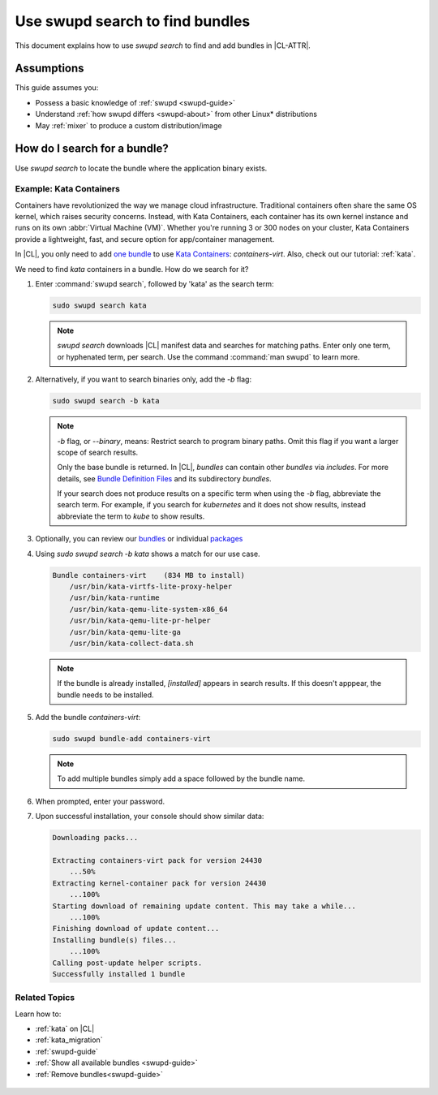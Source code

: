 .. _swupd-search: 

Use swupd search to find bundles
################################

This document explains how to use `swupd search` to find and add
bundles in |CL-ATTR|. 

Assumptions
***********

This guide assumes you: 

* Possess a basic knowledge of :ref:`swupd <swupd-guide>` 
* Understand :ref:`how swupd differs <swupd-about>` from  
  other Linux\* distributions 
* May :ref:`mixer` to produce a custom distribution/image

How do I search for a bundle? 
*****************************

Use `swupd search` to locate the bundle where the application binary exists. 

Example: Kata Containers
========================

Containers have revolutionized the way we manage cloud infrastructure. 
Traditional containers often share the same OS kernel, which raises 
security concerns. Instead, with Kata Containers, each container has its own 
kernel instance and runs on its own :abbr:`Virtual Machine (VM)`. Whether you're running 3 or 300 nodes on your cluster, Kata Containers provide a 
lightweight, fast, and secure option for app/container management.  

In |CL|, you only need to add `one bundle`_ to use `Kata Containers`_: 
`containers-virt`. Also, check out our tutorial: :ref:`kata`.

We need to find *kata* containers in a bundle. How do we search for it? 

#. Enter :command:`swupd search`, followed by 'kata' as the search term: 

   .. code-block:: bash

      sudo swupd search kata

   .. note:: 

      `swupd search` downloads |CL| manifest data and searches for
      matching paths. Enter only one term, or hyphenated term, per 
      search. Use the command :command:`man swupd` to learn more.

#. Alternatively, if you want to search binaries only, add the `-b`
   flag: 

   .. code-block:: bash

      sudo swupd search -b kata

   .. note::

      `-b` flag, or `--binary`, means: Restrict search to program binary paths. Omit this flag if you want a larger scope of search results.  

      Only the base bundle is returned. In |CL|, *bundles* can contain 
      other *bundles* via `includes`. For more details, see `Bundle Definition Files`_ and its subdirectory *bundles*. 

      If your search does not produce results on a specific term when using
      the `-b` flag, abbreviate the search term. For example, if you search 
      for *kubernetes* and it does not show results, instead abbreviate the 
      term to *kube* to show results. 

#. Optionally, you can review our `bundles`_ or individual `packages`_

#. Using `sudo swupd search -b kata` shows a match for our use case.

   .. code-block:: console

      Bundle containers-virt    (834 MB to install)
          /usr/bin/kata-virtfs-lite-proxy-helper
          /usr/bin/kata-runtime
          /usr/bin/kata-qemu-lite-system-x86_64
          /usr/bin/kata-qemu-lite-pr-helper
          /usr/bin/kata-qemu-lite-ga
          /usr/bin/kata-collect-data.sh

   .. note::

      If the bundle is already installed, *[installed]* appears in search results. If this doesn't apppear, the bundle needs to be installed. 

#. Add the bundle `containers-virt`:

   .. code-block:: bash

      sudo swupd bundle-add containers-virt

   .. note::

      To add multiple bundles simply add a space followed by the bundle name.

#. When prompted, enter your password. 

#. Upon successful installation, your console should show similar data:
  
   .. code-block:: console 

      Downloading packs...

      Extracting containers-virt pack for version 24430
          ...50%
      Extracting kernel-container pack for version 24430
          ...100%
      Starting download of remaining update content. This may take a while...
          ...100%
      Finishing download of update content...
      Installing bundle(s) files...
          ...100%
      Calling post-update helper scripts.
      Successfully installed 1 bundle

Related Topics
==============

Learn how to:

* :ref:`kata` on |CL| 

* :ref:`kata_migration`

* :ref:`swupd-guide` 

* :ref:`Show all available bundles <swupd-guide>`

* :ref:`Remove bundles<swupd-guide>` 

.. _Kata Containers: https://clearlinux.org/blogs/clear-linux-os-announces-support-kata-containers

.. _one bundle: https://github.com/clearlinux/clr-bundles/blob/master/bundles/containers-virt

.. _Bundle Definition Files: https://github.com/clearlinux/clr-bundles

 .. _bundles: https://github.com/clearlinux/clr-bundles/tree/master/bundles 

 .. _packages: https://github.com/clearlinux/clr-bundles/blob/master/packages 

